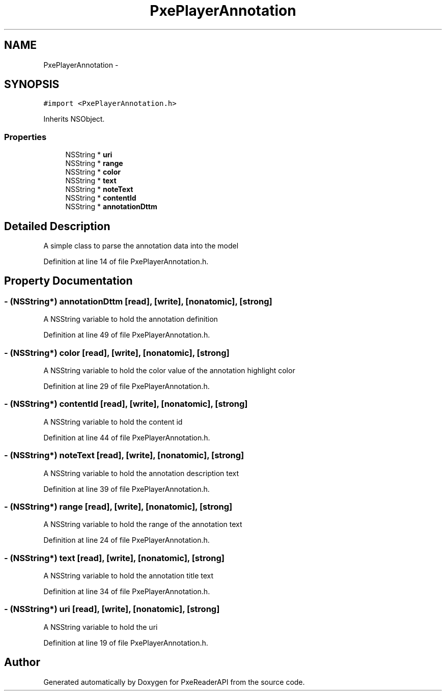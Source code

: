 .TH "PxePlayerAnnotation" 3 "Mon Apr 28 2014" "PxeReaderAPI" \" -*- nroff -*-
.ad l
.nh
.SH NAME
PxePlayerAnnotation \- 
.SH SYNOPSIS
.br
.PP
.PP
\fC#import <PxePlayerAnnotation\&.h>\fP
.PP
Inherits NSObject\&.
.SS "Properties"

.in +1c
.ti -1c
.RI "NSString * \fBuri\fP"
.br
.ti -1c
.RI "NSString * \fBrange\fP"
.br
.ti -1c
.RI "NSString * \fBcolor\fP"
.br
.ti -1c
.RI "NSString * \fBtext\fP"
.br
.ti -1c
.RI "NSString * \fBnoteText\fP"
.br
.ti -1c
.RI "NSString * \fBcontentId\fP"
.br
.ti -1c
.RI "NSString * \fBannotationDttm\fP"
.br
.in -1c
.SH "Detailed Description"
.PP 
A simple class to parse the annotation data into the model 
.PP
Definition at line 14 of file PxePlayerAnnotation\&.h\&.
.SH "Property Documentation"
.PP 
.SS "- (NSString*) annotationDttm\fC [read]\fP, \fC [write]\fP, \fC [nonatomic]\fP, \fC [strong]\fP"
A NSString variable to hold the annotation definition 
.PP
Definition at line 49 of file PxePlayerAnnotation\&.h\&.
.SS "- (NSString*) color\fC [read]\fP, \fC [write]\fP, \fC [nonatomic]\fP, \fC [strong]\fP"
A NSString variable to hold the color value of the annotation highlight color 
.PP
Definition at line 29 of file PxePlayerAnnotation\&.h\&.
.SS "- (NSString*) contentId\fC [read]\fP, \fC [write]\fP, \fC [nonatomic]\fP, \fC [strong]\fP"
A NSString variable to hold the content id 
.PP
Definition at line 44 of file PxePlayerAnnotation\&.h\&.
.SS "- (NSString*) noteText\fC [read]\fP, \fC [write]\fP, \fC [nonatomic]\fP, \fC [strong]\fP"
A NSString variable to hold the annotation description text 
.PP
Definition at line 39 of file PxePlayerAnnotation\&.h\&.
.SS "- (NSString*) range\fC [read]\fP, \fC [write]\fP, \fC [nonatomic]\fP, \fC [strong]\fP"
A NSString variable to hold the range of the annotation text 
.PP
Definition at line 24 of file PxePlayerAnnotation\&.h\&.
.SS "- (NSString*) text\fC [read]\fP, \fC [write]\fP, \fC [nonatomic]\fP, \fC [strong]\fP"
A NSString variable to hold the annotation title text 
.PP
Definition at line 34 of file PxePlayerAnnotation\&.h\&.
.SS "- (NSString*) uri\fC [read]\fP, \fC [write]\fP, \fC [nonatomic]\fP, \fC [strong]\fP"
A NSString variable to hold the uri 
.PP
Definition at line 19 of file PxePlayerAnnotation\&.h\&.

.SH "Author"
.PP 
Generated automatically by Doxygen for PxeReaderAPI from the source code\&.
